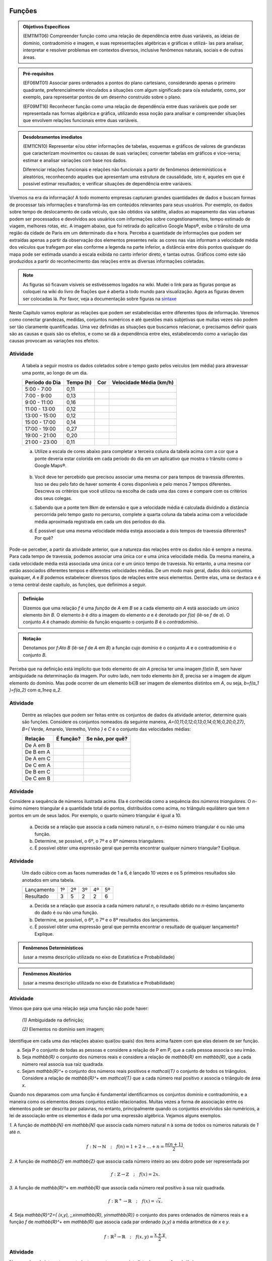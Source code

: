=======
Funções
=======



.. admonition:: Objetivos Específicos 

	(EM11MT06) Compreender função como uma relação de dependência entre duas variáveis, as ideias de domínio, contradomínio e imagem, e suas representações algébricas e gráficas e utilizá- las para analisar, interpretar e resolver problemas em contextos diversos, inclusive fenômenos naturais, sociais e de outras áreas.


.. admonition:: Pré-requisitos

	(EF06MT01) Associar pares ordenados a pontos do plano cartesiano, considerando apenas o primeiro quadrante, preferencialmente vinculados a situações com algum significado para o/a estudante, como, por exemplo, para representar pontos de um desenho construído sobre o plano.
    
	(EF09MT16) Reconhecer função como uma relação de dependência entre duas variáveis que pode ser representada nas formas algébrica e gráfica, utilizando essa noção para analisar e compreender situações que envolvem relações funcionais entre duas variáveis.

.. admonition:: Desdobramentos imediatos 

   (EM11CN10) Representar e/ou obter informações de tabelas, esquemas e gráficos de valores de grandezas que caracterizam movimentos ou causas de suas variações; converter tabelas em gráficos e vice-versa; estimar e analisar variações com base nos dados.
   
   Diferenciar relações funcionais e relações não funcionais a partir de fenômenos determinísticos e aleatórios, reconhecendo aqueles que apresentam uma estrutura de causalidade, isto é, aqueles em que é possível estimar resultados; e verificar situações de dependência entre variáveis.
    
    
Vivemos na era da informação! A todo momento empresas capturam grandes quantidades de dados e buscam formas de processar tais informações e transformá-las em conteúdos relevantes para seus usuários. Por exemplo, os dados sobre tempo de deslocamento de cada veículo, que são obtidos via satélite, aliados ao mapeamento das vias urbanas podem ser processados e devolvidos aos usuários com informações sobre congestionamentos, tempo estimado de viagem, melhores rotas, etc.
A imagem abaixo, que foi retirada do aplicativo Google Maps®, exibe o trânsito de uma região da cidade de Paris em um determinado dia e hora. Perceba a quantidade de informações que podem ser extraídas apenas a partir da observação dos elementos presentes nela: as cores nas vias informam a velocidade média dos veículos que trafegam por elas conforme a legenda na parte inferior, a distância entre dois pontos quaisquer do mapa pode ser estimada usando a escala exibida no canto inferior direto, e tantas outras. Gráficos como este são produzidos a partir do reconhecimento das relações entre as diversas informações coletadas.
        
.. figure:: https://www.umlivroaberto.com/livro/lib/exe/fetch.php?media=maps.png
     :width: 700px
     :align: center

.. note:: As figuras só ficavam visíveis se estivéssemos logados na wiki. Mudei o link para as figuras porque as coloquei na wiki do livro de frações que é aberta a todo mundo para visualização. Agora as figuras devem ser colocadas lá. Por favor, veja a documentação sobre figuras na `sintaxe <https://www.umlivroaberto.com/BookCloud/sintaxe/master/view/index#my-figuras>`_

Neste Capítulo vamos explorar as relações que podem ser estabelecidas entre diferentes tipos de informação. Veremos como conectar grandezas, medidas, conjuntos numéricos e até questões mais subjetivas que muitas vezes não podem ser tão claramente quantificadas. Uma vez definidas as situações que buscamos relacionar, o precisamos definir quais são as causas e quais são os efeitos, e como se dá a dependência entre eles, estabelecendo como a variação das causas provocam as variações nos efeitos.
    


Atividade
---------

	A tabela a seguir mostra os dados coletados sobre o tempo gasto pelos veículos (em média) para atravessar uma ponte, ao longo de um dia.

	+------------------+-------------+-------+--------------------------+
	|  Período do Dia  |  Tempo (h)  |  Cor  |  Velocidade Média (km/h) |
	+==================+=============+=======+==========================+
	|    5:00 - 7:00   |     0,11    |       |                          |
	+------------------+-------------+-------+--------------------------+
	|    7:00 - 9:00   |     0,13    |       |                          |
	+------------------+-------------+-------+--------------------------+
	|   9:00 - 11:00   |     0,16    |       |                          |
	+------------------+-------------+-------+--------------------------+
	|   11:00 - 13:00  |     0,12    |       |                          |
	+------------------+-------------+-------+--------------------------+
	|   13:00 - 15:00  |     0,12    |       |                          |
	+------------------+-------------+-------+--------------------------+
	|   15:00 - 17:00  |     0,14    |       |                          |
	+------------------+-------------+-------+--------------------------+
	|   17:00 - 19:00  |     0,27    |       |                          |
	+------------------+-------------+-------+--------------------------+
	|   19:00 - 21:00  |     0,20    |       |                          |
	+------------------+-------------+-------+--------------------------+
	|   21:00 - 23:00  |     0,11    |       |                          |
	+------------------+-------------+-------+--------------------------+  

	a) Utilize a escala de cores abaixo para completar a terceira coluna da tabela acima com a cor que a ponte deveria estar colorida em cada período do dia em um aplicativo que mostra o trânsito como o Google Maps®.

		.. figure:: https://www.umlivroaberto.com/livro/lib/exe/fetch.php?t=1476340957&w=500&h=37&tok=f2c26e&media=escala_cores.jpg
			:width: 250px
			:align: center
         
	b) Você deve ter percebido que precisou associar uma mesma cor para tempos de travessia diferentes. Isso se deu pelo fato de haver somente 4 cores disponíveis e pelo menos 7 tempos diferentes. Descreva os critérios que você utilizou na escolha de cada uma das cores e compare com os critérios dos seus colegas.

	c) Sabendo que a ponte tem 8km de extensão e que a velocidade média é calculada dividindo a distância percorrida pelo tempo gasto no percurso, complete a quarta coluna da tabela acima com a velocidade média aproximada registrada em cada um dos períodos do dia.

	d) É possível que uma mesma velocidade média esteja associada a dois tempos de travessia diferentes? Por quê?

Pode-se perceber, a partir da atividade anterior, que a natureza das relações entre os dados não é sempre a mesma. Para cada tempo de travessia, podemos associar uma única cor e uma única velocidade média. Da mesma maneira, a cada velocidade média está associada uma única cor e um único tempo de travessia. No entanto, a uma mesma cor estão associados diferentes tempos e diferentes velocidades médias. 
De um modo mais geral, dados dois conjuntos quaisquer, `A` e `B` podemos estabelecer diversos tipos de relações entre seus elementos. Dentre elas, uma se destaca e é o tema central deste capítulo, as funções, que definimos a seguir.
   
   

.. admonition:: Definição 

   Dizemos que uma relação `f` é uma *função* de `A` em `B` se a cada elemento `a\in A` está associado um único elemento `b\in B`. O elemento `b` é dito a imagem do elemento `a` e é denotado por `f(a)` (lê-se `f` de `a`). O conjunto `A` é chamado *domínio* da função enquanto o conjunto `B` é o *contradomínio*.
   
  
.. admonition:: Notação 

   Denotamos por `f:A\to B` (lê-se `f` de `A` em `B`) a função cujo domínio é o conjunto `A` e o contradomínio é o conjunto `B`.

Perceba que na definição está implícito que todo elemento de `a\in A` precisa ter uma imagem `f(a)\in B`, sem haver ambiguidade na determinação da imagem. Por outro lado, nem todo elemento `b\in B`, precisa ser a imagem de algum elemento do domínio. Mas pode ocorrer de um elemento b∈B ser imagem de elementos distintos em `A`, ou seja, `b=f(a_1 )=f(a_2)` com `a_1\neq a_2`.



Atividade
---------

	Dentre as relações que podem ser feitas entre os conjuntos de dados da atividade anterior, determine quais são funções. Considere os conjuntos nomeados da seguinte maneira, `A=\{0,11;0,12;0,13;0,14;0,16;0,20;0,27\}`, `B=\{` Verde, Amarelo, Vermelho, Vinho `\}` e `C` é o conjunto das velocidades médias:

	+---------------------+-------------------+--------------------+
	| Relação             | É função?         | Se não, por quê?   |
	+=====================+===================+====================+
	| De A em B           |                   |                    |
	+---------------------+-------------------+--------------------+
	| De B em A           |                   |                    |
	+---------------------+-------------------+--------------------+
	| De A em C           |                   |                    |
	+---------------------+-------------------+--------------------+
	| De C em A           |                   |                    |
	+---------------------+-------------------+--------------------+
	| De B em C           |                   |                    |
	+---------------------+-------------------+--------------------+
	| De C em B           |                   |                    |
	+---------------------+-------------------+--------------------+
    

Atividade
---------

.. tikz:: 

	\definecolor{qqwwzz}{rgb}{0.,0.4,0.6}
	\clip(-3.9433675658221032,-5.231822639426822) rectangle (33.786185452043625,7.6600088716920745);
	\draw [color=qqwwzz,fill=qqwwzz,fill opacity=1.0] (-1.,-2.) circle (1.cm);
	\draw [color=qqwwzz,fill=qqwwzz,fill opacity=1.0] (3.,-2.) circle (1.cm);
	\draw [color=qqwwzz,fill=qqwwzz,fill opacity=1.0] (2.,0.) circle (1.cm);
	\draw [color=qqwwzz,fill=qqwwzz,fill opacity=1.0] (4.,0.) circle (1.cm);
	\draw [color=qqwwzz,fill=qqwwzz,fill opacity=1.0] (9.,-2.) circle (1.cm);
	\draw [color=qqwwzz,fill=qqwwzz,fill opacity=1.0] (8.,0.) circle (1.cm);
	\draw [color=qqwwzz,fill=qqwwzz,fill opacity=1.0] (10.,0.) circle (1.cm);
	\draw [color=qqwwzz,fill=qqwwzz,fill opacity=1.0] (7.,2.) circle (1.cm);
	\draw [color=qqwwzz,fill=qqwwzz,fill opacity=1.0] (9.,2.) circle (1.cm);
	\draw [color=qqwwzz,fill=qqwwzz,fill opacity=1.0] (11.,2.) circle (1.cm);
	\draw [color=qqwwzz,fill=qqwwzz,fill opacity=1.0] (17.,-2.) circle (1.cm);
	\draw [color=qqwwzz,fill=qqwwzz,fill opacity=1.0] (16.,0.) circle (1.cm);
	\draw [color=qqwwzz,fill=qqwwzz,fill opacity=1.0] (18.,0.) circle (1.cm);
	\draw [color=qqwwzz,fill=qqwwzz,fill opacity=1.0] (17.,2.) circle (1.cm);
	\draw [color=qqwwzz,fill=qqwwzz,fill opacity=1.0] (19.,2.) circle (1.cm);
	\draw [color=qqwwzz,fill=qqwwzz,fill opacity=1.0] (15.,2.) circle (1.cm);
	\draw [color=qqwwzz,fill=qqwwzz,fill opacity=1.0] (14.,4.) circle (1.cm);
	\draw [color=qqwwzz,fill=qqwwzz,fill opacity=1.0] (16.,4.) circle (1.cm);
	\draw [color=qqwwzz,fill=qqwwzz,fill opacity=1.0] (18.,4.) circle (1.cm);
	\draw [color=qqwwzz,fill=qqwwzz,fill opacity=1.0] (20.,4.) circle (1.cm);
	\draw [color=qqwwzz,fill=qqwwzz,fill opacity=1.0] (24.,6.) circle (1.cm);
	\draw [color=qqwwzz,fill=qqwwzz,fill opacity=1.0] (26.,6.) circle (1.cm);
	\draw [color=qqwwzz,fill=qqwwzz,fill opacity=1.0] (28.,6.) circle (1.cm);
	\draw [color=qqwwzz,fill=qqwwzz,fill opacity=1.0] (30.,6.) circle (1.cm);
	\draw [color=qqwwzz,fill=qqwwzz,fill opacity=1.0] (32.,6.) circle (1.cm);
	\draw [color=qqwwzz,fill=qqwwzz,fill opacity=1.0] (25.,4.) circle (1.cm);
	\draw [color=qqwwzz,fill=qqwwzz,fill opacity=1.0] (27.,4.) circle (1.cm);
	\draw [color=qqwwzz,fill=qqwwzz,fill opacity=1.0] (29.,4.) circle (1.cm);
	\draw [color=qqwwzz,fill=qqwwzz,fill opacity=1.0] (31.,4.) circle (1.cm);
	\draw [color=qqwwzz,fill=qqwwzz,fill opacity=1.0] (26.,2.) circle (1.cm);
	\draw [color=qqwwzz,fill=qqwwzz,fill opacity=1.0] (28.,2.) circle (1.cm);
	\draw [color=qqwwzz,fill=qqwwzz,fill opacity=1.0] (30.,2.) circle (1.cm);
	\draw [color=qqwwzz,fill=qqwwzz,fill opacity=1.0] (27.,0.) circle (1.cm);
	\draw [color=qqwwzz,fill=qqwwzz,fill opacity=1.0] (29.,0.) circle (1.cm);
	\draw [color=qqwwzz,fill=qqwwzz,fill opacity=1.0] (28.,-2.) circle (1.cm);
	\draw (-1.916350032627311,-3.745343115083972) node[anchor=north west] {\Large{$T_1=1$}};
	\draw (2.083631232877078,-3.745343115083972) node[anchor=north west] {\Large{$T_2=3$}};
	\draw (8.083603131133662,-3.745343115083972) node[anchor=north west] {\Large{$T_3=6$}};
	\draw (16.08356566214244,-3.745343115083972) node[anchor=north west] {\Large{$T_4=10$}};
	\draw (26.867298938738735,-3.745343115083972) node[anchor=north west] {\Large{$T_5=15$}};
    
	
Considere a sequência de números ilustrada acima. Ela é conhecida como a sequência dos *números triangulares*. O `n`-ésimo número triangular é a quantidade total de pontos, distribuídos como acima, no triângulo equilátero que tem `n` pontos em um de seus lados. Por exemplo, o quarto número triangular é igual a 10. 

	a) Decida se a relação que associa a cada número natural `n`, o `n`-ésimo número triangular é ou não uma função.

	b) Determine, se possível, o 6º, o 7º e o 8º números triangulares. 

	c) É possível obter uma expressão geral que permita encontrar qualquer número triangular? Explique.


Atividade
---------

	Um dado cúbico com as faces numeradas de 1 a 6, é lançado 10 vezes e os 5 primeiros resultados são anotados em uma tabela.

	+---------------+----+----+----+----+----+
	|  Lançamento   | 1º | 2º | 3º | 4º | 5º |
	+---------------+----+----+----+----+----+
	| Resultado     |  3 |  5 |  2 |  2 |  6 |
	+---------------+----+----+----+----+----+

	a) Decida se a relação que associa a cada número natural `n`, o resultado obtido no `n`-ésimo lançamento do dado é ou não uma função. 

	b) Determine, se possível, o 6º, o 7º e o 8º resultados dos lançamentos. 

	c) É possível obter uma expressão geral que permita encontrar o resultado de qualquer lançamento? Explique.
 

.. admonition:: Fenômenos Determinísticos 

	(usar a mesma descrição utilizada no eixo de Estatística e Probabilidade)
    
.. admonition:: Fenômenos Aleatórios

	(usar a mesma descrição utilizada no eixo de Estatística e Probabilidade)
 
 

Atividade
---------
Vimos que para que uma relação seja uma função não pode haver:

	`(1)` Ambiguidade na definição;

	`(2)` Elementos no domínio sem imagem;

Identifique em cada uma das relações abaixo qual(ou quais) dos itens acima fazem com que elas deixem de ser função.

a) Seja P o conjunto de todas as pessoas e considere a relação de P em P, que a cada pessoa associa o seu irmão.
b) Seja `\mathbb{R}`  o conjunto dos números reais e considere a relação de `\mathbb{R}` em `\mathbb{R}`, que a cada número real associa sua raiz quadrada.
c) Sejam `\mathbb{R}^+` o conjunto dos números reais positivos e `\mathcal{T}` o conjunto de todos os triângulos. Considere a relação de `\mathbb{R}^+` em `\mathcal{T}` que a cada número real positivo `x` associa o triângulo de área `x`.

Quando nos deparamos com uma função é fundamental identificarmos os conjuntos domínio e contradomínio, e a maneira como os elementos desses conjuntos estão relacionados. Muitas vezes a forma de associação entre os elementos pode ser descrita por palavras, no entanto, principalmente quando os conjuntos envolvidos são numéricos, a lei de associação entre os elementos é dada por uma expressão algébrica. Vejamos alguns exemplos.

`1.` A função de `\mathbb{N}` em `\mathbb{N}` que associa cada número natural `n` à soma de todos os números naturais de `1` até `n`.

.. math::

	f: \mathbb{N} \to \mathbb{N} \quad;\quad f(n)=1+2+...+n=\frac{n(n+1)}{2}.
    

`2.` A função de `\mathbb{Z}` em `\mathbb{Z}` que associa cada número inteiro ao seu dobro pode ser representada por


.. math::

	f: \mathbb{Z} \to \mathbb{Z} \quad;\quad f(x)=2x.

`3.` A função de `\mathbb{R}^+` em `\mathbb{R}` que associa cada número real positivo à sua raíz quadrada.
 
.. math::

	f: \mathbb{R}^+ \to \mathbb{R} \quad;\quad f(x)=\sqrt{x}.
 
`4.` Seja `\mathbb{R}^2=\{ (x,y)\, ;\,x\in\mathbb{R}, y\in\mathbb{R}\}` o conjunto dos pares ordenados de números reais e a função `f` de `\mathbb{R}^+` em `\mathbb{R}` que associa cada par ordenado `(x,y)` a média aritmética de `x` e `y`.

.. math::

	f: \mathbb{R}^2 \to \mathbb{R} \quad;\quad f(x,y)=\frac{x+y}{2}.
 
 
Atividade
---------

Navegando pela internet, um estudante encontrou a seguinte lista de expressões algébricas. 

a) `f(x)=\sqrt{x}`
b) `f(x)=\frac{1}{x}`
c) `f(x)=\frac{1}{\sqrt{x}}`
d) `f(x)=\frac{1}{x+8}`
e) `f(x)=mdc(30,x)` ,  em que `mdc` = maior divisor comum.
f) `f(x)=x^2+5x+1`
g) `f(x)=\sqrt{x-5}`
h) `f(x)=\frac{\sqrt{3x-1}}{2x+9}`

Como estava estudando funções ele resolveu determinar para cada expressão um *domínio*, `A`, e um *contradomínio*, `B`, que a tornasse a lei de associação de uma função `f:A \to B`. Para isso, ele produziu a seguinte tabela:

.. table:: 
   :widths: 3 3 3
   :column-alignment: center center center
   
	+-------------+-----------------------------+---------------------+
	| Expressão   |              A              |          B          |
	+=============+=============================+=====================+
	|     (a)     |        `\mathbb{R}^+`       |     `\mathbb{R}`    |
	+-------------+-----------------------------+---------------------+
	|     (b)     |                             |     `\mathbb{R}`    |
	+-------------+-----------------------------+---------------------+
	|     (c)     |                             |                     |
	+-------------+-----------------------------+---------------------+
	|     (d)     | `\mathbb{R}\setminus \{8\}` |                     |
	+-------------+-----------------------------+---------------------+
	|     (e)     |                             |     `\mathbb{Z}`    |
	+-------------+-----------------------------+---------------------+
	|     (f)     |                             |                     |
	+-------------+-----------------------------+---------------------+
	|     (g)     |                             |    `\mathbb{R}^+`   |
	+-------------+-----------------------------+---------------------+
	|     (h)     |                             |                     |
	+-------------+-----------------------------+---------------------+


.. note:: 

   No código tem uma tabela que não compila de jeito nenhum =[

Ajude o estudante a completar a tabela:


Atividade
---------

Uma placa metálica quadrada é posicionada num sistema de coordenadas cartesiano de acordo com a figura abaixo.


.. tikz::

   \definecolor{cqcqcq}{rgb}{0.7529411764705882,0.7529411764705882,0.7529411764705882}
	\draw [color=cqcqcq,, xstep=1.0cm,ystep=1.0cm] (0,0) grid (11.979044374511444,9.496648594153639);
	\draw[->,color=black] (-0.5881726245274497,0.) -- (11.979044374511444,0.);
	\foreach \x in {,1,2,3,4,5,6,7,8,9,10,11}
	\draw[shift={(\x,0)},color=black] (0pt,2pt) -- (0pt,-2pt) node[below] {\footnotesize $\x$};
	\draw[->,color=black] (0.,-0.42159619430354267) -- (0.,9.496648594153639);
	\foreach \y in {,1,2,3,4,5,6,7,8,9}
	\draw[shift={(0,\y)},color=black] (2pt,0pt) -- (-2pt,0pt) node[left] {\footnotesize $\y$};
	\draw[color=black] (0pt,-10pt) node[right] {\footnotesize $0$};
	\clip(-0.5881726245274497,-0.42159619430354267) rectangle (11.979044374511444,9.496648594153639);
	\fill[color=cqcqcq,fill=cqcqcq,fill opacity=0.8] (2.,0.) -- (10.,0.) -- (10.,8.) -- (2.,8.) -- cycle;
	\draw [color=cqcqcq] (2.,0.)-- (10.,0.);
	\draw [color=cqcqcq] (10.,0.)-- (10.,8.);
	\draw [color=cqcqcq] (10.,8.)-- (2.,8.);
	\draw [color=cqcqcq] (2.,8.)-- (2.,0.);
	\draw (4.438714175088108,7.784057258010101) node[anchor=north west] {$D$};
	\draw (10.04467862073781,8.757400535386644) node[anchor=north west] {$C$};
	\draw (10.056999421717261,0.8474463065797986) node[anchor=north west] {$B$};
	\draw (3.108067669307519,1.8700727878741414) node[anchor=north west] {$A$};
	\draw [fill=black] (10.,8.) circle (3.0pt);
	\draw [fill=black] (5.,7.) circle (3.0pt);
	\draw [fill=black] (10.,0.) circle (3.0pt);
	\draw [fill=black] (3.,1.) circle (3.0pt);


Sabe-se que a temperatura em graus Celsius em cada ponto `(x,y)` da placa é dada pela seguinte função


.. math::

	T:\mathbb{R}^2\setminus\{(0,0)\} \to \mathbb{R} \quad ; \quad T(x,y)=\frac{100}{\sqrt{x^2+y^2}}

a) Determine a temperatura nos pontos `A`, `B`, `C` e `D` indicados na figura.

b) Caminhando ao longo da borda inferior, afastando-se da origem, o que se pode afirmar sobre a temperatura?

Atividade
---------

Temperatura no fio. itens
 
 
 
 
 
 
 
 
 
 


===========
Função Afim
===========

.. admonition:: Pré-requisitos 

	(EF07MT21) Resolver e elaborar problemas que possam ser representados por equações polinomiais de 1º grau, redutíveis à forma `ax+b=0` , iniciando a compreensão da linguagem algébrica.

	(EF09MT17) Resolver e elaborar problemas que envolvam relações de proporcionalidade direta e inversa entre duas ou mais grandezas, inclusive escalas, divisão em partes proporcionais e taxa de variação, em contextos socioculturais, ambientais e de outras áreas.

=================
Função Quadrática
=================

.. admonition:: Pré-requisitos 

	(EF08MT15) Resolver e elaborar problemas que possam ser representados por equações polinomiais de 2º grau do tipo `ax^2=b`.

	(EF09MT18) Compreender os processos de fatoração de expressões algébricas, a partir de suas relações com os produtos notáveis, para resolver e elaborar problemas que possam ser representados por equações polinomiais de 2º grau.
